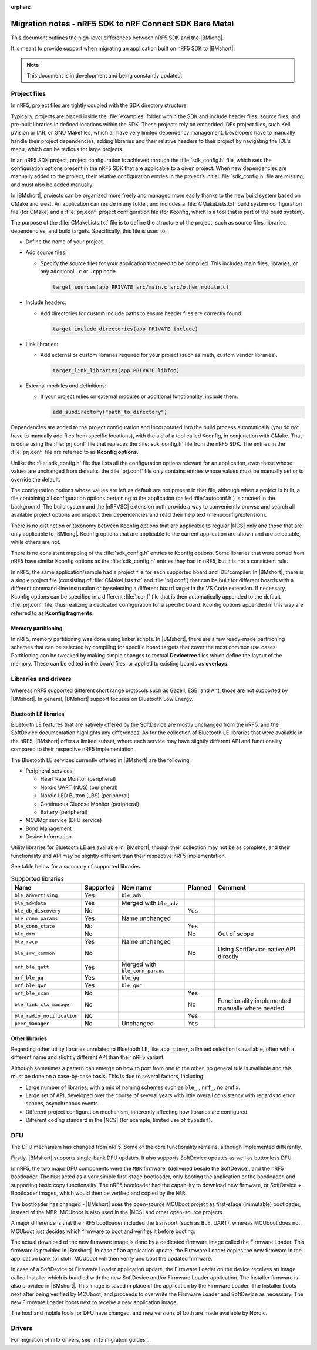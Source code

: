 :orphan:

.. _nrf5_bm_migration:

Migration notes - nRF5 SDK to nRF Connect SDK Bare Metal
########################################################

This document outlines the high-level differences between nRF5 SDK and the |BMlong|.

It is meant to provide support when migrating an application built on nRF5 SDK to |BMshort|.

.. note::

   This document is in development and being constantly updated.

Project files
*************

In nRF5, project files are tightly coupled with the SDK directory structure.

Typically, projects are placed inside the :file:`examples` folder within the SDK and include header files, source files, and pre-built libraries in defined locations within the SDK.
These projects rely on embedded IDEs project files, such Keil µVision or IAR, or GNU Makefiles, which all have very limited dependency management.
Developers have to manually handle their project dependencies, adding libraries and their relative headers to their project by navigating the IDE’s menu, which can be tedious for large projects.

In an nRF5 SDK project, project configuration is achieved through the :file:`sdk_config.h` file, which sets the configuration options present in the nRF5 SDK that are applicable to a given project.
When new dependencies are manually added to the project, their relative configuration entries in the project’s initial :file:`sdk_config.h` file are missing, and must also be added manually.

In |BMshort|, projects can be organized more freely and managed more easily thanks to the new build system based on CMake and west.
An application can reside in any folder, and includes a :file:`CMakeLists.txt` build system configuration file (for CMake) and a :file:`prj.conf` project configuration file (for Kconfig, which is a tool that is part of the build system).

The purpose of the :file:`CMakeLists.txt` file is to define the structure of the project, such as source files, libraries, dependencies, and build targets.
Specifically, this file is used to:

* Define the name of your project.
* Add source files:

  * Specify the source files for your application that need to be compiled.
    This includes main files, libraries, or any additional ``.c`` or ``.cpp`` code.

    .. code-block:: cmake

       target_sources(app PRIVATE src/main.c src/other_module.c)

* Include headers:

  * Add directories for custom include paths to ensure header files are correctly found.

    .. code-block:: cmake

       target_include_directories(app PRIVATE include)

* Link libraries:

  * Add external or custom libraries required for your project (such as math, custom vendor libraries).

    .. code-block:: cmake

       target_link_libraries(app PRIVATE libfoo)

* External modules and definitions:

  * If your project relies on external modules or additional functionality, include them.

    .. code-block:: cmake

       add_subdirectory("path_to_directory")

Dependencies are added to the project configuration and incorporated into the build process automatically (you do not have to manually add files from specific locations), with the aid of a tool called Kconfig, in conjunction with CMake.
That is done using the :file:`prj.conf` file that replaces the :file:`sdk_config.h` file from the nRF5 SDK.
The entries in the :file:`prj.conf` file are referred to as **Kconfig options**.

Unlike the :file:`sdk_config.h` file that lists all the configuration options relevant for an application, even those whose values are unchanged from defaults, the :file:`prj.conf` file only contains entries whose values must be manually set or to override the default.

The configuration options whose values are left as default are not present in that file, although when a project is built, a file containing all configuration options pertaining to the application (called :file:`autoconf.h`) is created in the background.
The build system and the |nRFVSC| extension both provide a way to conveniently browse and search all available project options and inspect their dependencies and read their help text (menuconfig/extension).

There is no distinction or taxonomy between Kconfig options that are applicable to regular |NCS| only and those that are only applicable to |BMlong|.
Kconfig options that are applicable to the current application are shown and are selectable, while others are not.

There is no consistent mapping of the :file:`sdk_config.h` entries to Kconfig options.
Some libraries that were ported from nRF5 have similar Kconfig options as the :file:`sdk_config.h` entries they had in nRF5, but it is not a consistent rule.

In nRF5, the same application/sample had a project file for each supported board and IDE/compiler.
In |BMshort|, there is a single project file (consisting of :file:`CMakeLists.txt` and :file:`prj.conf`) that can be built for different boards with a different command-line instruction or by selecting a different board target in the VS Code extension.
If necessary, Kconfig options can be specified in a different :file:`.conf` file that is then automatically appended to the default :file:`prj.conf` file, thus realizing a dedicated configuration for a specific board.
Kconfig options appended in this way are referred to as **Kconfig fragments**.

Memory partitioning
===================

In nRF5, memory partitioning was done using linker scripts.
In |BMshort|, there are a few ready-made partitioning schemes that can be selected by compiling for specific board targets that cover the most common use cases.
Partitioning can be tweaked by making simple changes to textual **Devicetree** files which define the layout of the memory.
These can be edited in the board files, or applied to existing boards as **overlays**.

Libraries and drivers
*********************

Whereas nRF5 supported different short range protocols such as Gazell, ESB, and Ant, those are not supported by |BMshort|.
In general, |BMshort| support focuses on Bluetooth Low Energy.

Bluetooth LE libraries
======================

Bluetooth LE features that are natively offered by the SoftDevice are mostly unchanged from the nRF5, and the SoftDevice documentation highlights any differences.
As for the collection of Bluetooth LE libraries that were available in the nRF5, |BMshort| offers a limited subset, where each service may have slightly different API and functionality compared to their respective nRF5 implementation.

The Bluetooth LE services currently offered in |BMshort| are the following:

* Peripheral services:

  * Heart Rate Monitor (peripheral)
  * Nordic UART (NUS) (peripheral)
  * Nordic LED Button (LBS) (peripheral)
  * Continuous Glucose Monitor (peripheral)
  * Battery (peripheral)

* MCUMgr service (DFU service)
* Bond Management
* Device Information

Utility libraries for Bluetooth LE are available in |BMshort|, though their collection may not be as complete, and their functionality and API may be slightly different than their respective nRF5 implementation.

See table below for a summary of supported libraries.

.. list-table:: Supported libraries
   :header-rows: 1

   * - Name
     - Supported
     - New name
     - Planned
     - Comment
   * - ``ble_advertising``
     - Yes
     - ``ble_adv``
     -
     -
   * - ``ble_advdata``
     - Yes
     - Merged with ``ble_adv``
     -
     -
   * - ``ble_db_discovery``
     - No
     -
     - Yes
     -
   * - ``ble_conn_params``
     - Yes
     - Name unchanged
     -
     -
   * - ``ble_conn_state``
     - No
     -
     - Yes
     -
   * - ``ble_dtm``
     - No
     -
     - No
     - Out of scope
   * - ``ble_racp``
     - Yes
     - Name unchanged
     -
     -
   * - ``ble_srv_common``
     - No
     -
     - No
     - Using SoftDevice native API directly
   * - ``nrf_ble_gatt``
     - Yes
     - Merged with ``ble_conn_params``
     -
     -
   * - ``nrf_ble_gq``
     - Yes
     - ``ble_gq``
     -
     -
   * - ``nrf_ble_qwr``
     - Yes
     - ``ble_qwr``
     -
     -
   * - ``nrf_ble_scan``
     - No
     -
     - Yes
     -
   * - ``ble_link_ctx_manager``
     - No
     -
     - No
     - Functionality implemented manually where needed
   * - ``ble_radio_notification``
     - No
     -
     - Yes
     -
   * - ``peer_manager``
     - No
     - Unchanged
     - Yes
     -

Other libraries
===============

Regarding other utility libraries unrelated to Bluetooth LE, like ``app_timer``, a limited selection is available, often with a different name and slightly different API than their nRF5 variant.

Although sometimes a pattern can emerge on how to port from one to the other, no general rule is available and this must be done on a case-by-case basis.
This is due to several factors, including:

* Large number of libraries, with a mix of naming schemes such as ``ble_`` , ``nrf_``, no prefix.
* Large set of API, developed over the course of several years with little overall consistency with regards to error spaces, asynchronous events.
* Different project configuration mechanism, inherently affecting how libraries are configured.
* Different coding standard in the |NCS| (for example, limited use of ``typedef``).

.. _nrf5_bm_migration_dfu:

DFU
***

The DFU mechanism has changed from nRF5.
Some of the core functionality remains, although implemented differently.

Firstly, |BMshort| supports single-bank DFU updates.
It also supports SoftDevice updates as well as buttonless DFU.

In nRF5, the two major DFU components were the ``MBR`` firmware, (delivered beside the SoftDevice), and the nRF5 bootloader.
The ``MBR`` acted as a very simple first-stage bootloader, only booting the application or the bootloader, and supporting basic copy functionality.
The nRF5 bootloader had the capability to download new firmware, or SoftDevice + Bootloader images, which would then be verified and copied by the ``MBR``.

The bootloader has changed - |BMshort| uses the open-source MCUboot project as first-stage (immutable) bootloader, instead of the MBR.
MCUboot is also used in the |NCS| and other open-source projects.

A major difference is that the nRF5 bootloader included the transport (such as BLE, UART), whereas MCUboot does not.
MCUboot just decides which firmware to boot and verifies it before booting.

The actual download of the new firmware image is done by a dedicated firmware image called the Firmware Loader.
This firmware is provided in |Bmshort|.
In case of an application update, the Firmware Loader copies the new firmware in the application bank (or slot).
MCUboot will then verify and boot the updated firmware.

In case of a SoftDevice or Firmware Loader application update, the Firmware Loader on the device receives an image called Installer which is bundled with the new SoftDevice and/or Firmware Loader application.
The Installer firmware is also provided in |BMshort|.
This image is saved in place of the application by the Firmware Loader.
The Installer boots next after being verified by MCUboot, and proceeds to overwrite the Firmware Loader and SoftDevice as necessary.
The new Firmware Loader boots next to receive a new application image.

The host and mobile tools for DFU have changed, and new versions of both are made available by Nordic.

Drivers
*******

For migration of nrfx drivers, see `nrfx migration guides`_.
